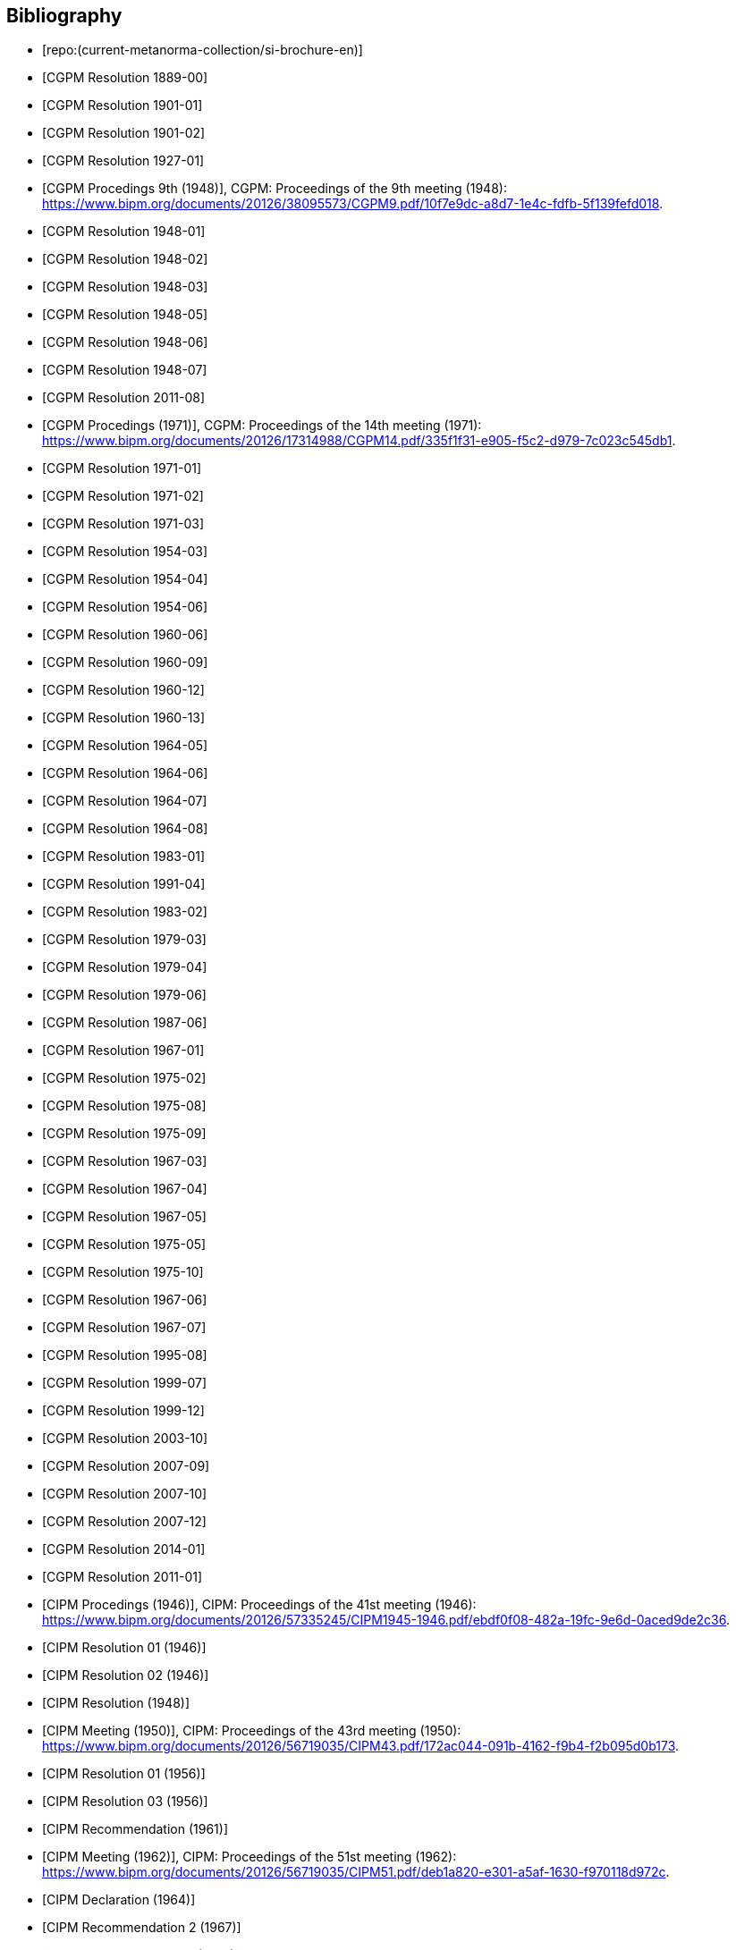 
[bibliography]
== Bibliography

* [[[english-doc,repo:(current-metanorma-collection/si-brochure-en)]]]

* [[[CR1889-1, CGPM Resolution 1889-00]]]

* [[[CR1901-1, CGPM Resolution 1901-01]]]

* [[[CR1901-2, CGPM Resolution 1901-02]]]

* [[[CR1927-1, CGPM Resolution 1927-01]]]

* [[[CR1948, CGPM Procedings 9th (1948)]]], CGPM: Proceedings of the 9th meeting (1948): https://www.bipm.org/documents/20126/38095573/CGPM9.pdf/10f7e9dc-a8d7-1e4c-fdfb-5f139fefd018.

* [[[CR1948-1, CGPM Resolution 1948-01]]]

* [[[CR1948-2, CGPM Resolution 1948-02]]]

* [[[CR1948-3, CGPM Resolution 1948-03]]]

* [[[CR1948-5, CGPM Resolution 1948-05]]]

* [[[CR1948-6, CGPM Resolution 1948-06]]]

* [[[CR1948-7, CGPM Resolution 1948-07]]]

* [[[CR2011-8, CGPM Resolution 2011-08]]]

* [[[CR1971, CGPM Procedings (1971)]]], CGPM: Proceedings of the 14th meeting (1971): https://www.bipm.org/documents/20126/17314988/CGPM14.pdf/335f1f31-e905-f5c2-d979-7c023c545db1.

* [[[CR1971-1, CGPM Resolution 1971-01]]]

* [[[CR1971-2, CGPM Resolution 1971-02]]]

* [[[CR1971-3, CGPM Resolution 1971-03]]]

* [[[CR1954-3, CGPM Resolution 1954-03]]]

* [[[CR1954-4, CGPM Resolution 1954-04]]]

* [[[CR1954-6, CGPM Resolution 1954-06]]]

* [[[CR1960-6, CGPM Resolution 1960-06]]]

* [[[CR1960-9, CGPM Resolution 1960-09]]]

* [[[CR1960-12, CGPM Resolution 1960-12]]]

* [[[CR1960-13, CGPM Resolution 1960-13]]]

* [[[CR1964-5, CGPM Resolution 1964-05]]]

* [[[CR1964-6, CGPM Resolution 1964-06]]]

* [[[CR1964-7, CGPM Resolution 1964-07]]]

* [[[CR1964-8, CGPM Resolution 1964-08]]]

* [[[CR1983-1, CGPM Resolution 1983-01]]]

* [[[CR1991-4, CGPM Resolution 1991-04]]]

* [[[CR1983-2, CGPM Resolution 1983-02]]]

* [[[CR1979-3, CGPM Resolution 1979-03]]]

* [[[CR1979-4, CGPM Resolution 1979-04]]]

* [[[CR1979-6, CGPM Resolution 1979-06]]]

* [[[CR1987-6, CGPM Resolution 1987-06]]]

* [[[CR1967-1, CGPM Resolution 1967-01]]]

* [[[CR1975-2, CGPM Resolution 1975-02]]]

* [[[CR1975-8, CGPM Resolution 1975-08]]]

* [[[CR1975-9, CGPM Resolution 1975-09]]]

* [[[CR1967-3, CGPM Resolution 1967-03]]]

* [[[CR1967-4, CGPM Resolution 1967-04]]]

* [[[CR1967-5, CGPM Resolution 1967-05]]]

* [[[CR1975-5, CGPM Resolution 1975-05]]]

* [[[CR1975-10, CGPM Resolution 1975-10]]]

* [[[CR1968-6, CGPM Resolution 1967-06]]]

* [[[CR1968-7, CGPM Resolution 1967-07]]]

* [[[CR1995-8, CGPM Resolution 1995-08]]]

* [[[CR1999-7, CGPM Resolution 1999-07]]]

* [[[CR1999-12, CGPM Resolution 1999-12]]]

* [[[CR2003-10, CGPM Resolution 2003-10]]]

* [[[CR2007-9, CGPM Resolution 2007-09]]]

* [[[CR2007-10, CGPM Resolution 2007-10]]]

* [[[CR2007-12, CGPM Resolution 2007-12]]]

* [[[CR2014-1, CGPM Resolution 2014-01]]]

* [[[CR2011-1, CGPM Resolution 2011-01]]]

// CIPM Meeting 41
* [[[PV20_h, CIPM Procedings (1946)]]], CIPM: Proceedings of the 41st meeting (1946): https://www.bipm.org/documents/20126/57335245/CIPM1945-1946.pdf/ebdf0f08-482a-19fc-9e6d-0aced9de2c36.

* [[[PV20_1, CIPM Resolution 01 (1946)]]]

* [[[PV20_2, CIPM Resolution 02 (1946)]]]

// CIPM Meeting 42
* [[[PV21, CIPM Resolution (1948)]]]

// CIPM Meeting 43 - Hand-crafted
* [[[PV22_h, CIPM Meeting (1950)]]], CIPM: Proceedings of the 43rd meeting (1950): https://www.bipm.org/documents/20126/56719035/CIPM43.pdf/172ac044-091b-4162-f9b4-f2b095d0b173.

// CIPM Meeting 46
* [[[PV25_1, CIPM Resolution 01 (1956)]]]

* [[[PV25_3, CIPM Resolution 03 (1956)]]]

// CIPM Meeting 50
* [[[PV29, CIPM Recommendation (1961)]]]

// CIPM Meeting 51 - Hand-crafted
* [[[PV30_h, CIPM Meeting (1962)]]], CIPM: Proceedings of the 51st meeting (1962): https://www.bipm.org/documents/20126/56719035/CIPM51.pdf/deb1a820-e301-a5af-1630-f970118d972c.

// CIPM Meeting 53
* [[[PV32, CIPM Declaration (1964)]]]

// CIPM Meeting 56
* [[[PV35_2, CIPM Recommendation 2 (1967)]]]

// CIPM Meeting 58
* [[[PV37, CIPM Recommendation 1 (1969)]]]

// CIPM Meeting 59
* [[[PV38, CCDS Recommendation 2 (1970)]]]

// CIPM Meeting  4 - Hand-crafted
* [[[PV41_h, CIPM Meeting 4]]], CIPM: Proceedings of the 4th meeting (1879): https://www.bipm.org/documents/20126/56719035/CIPM4.pdf/47e647d4-26c2-d3d6-b367-e749fb22b261.

// CIPM Meeting 69
* [[[PV48, CIPM Recommendation 1 (1980)]]]

// CIPM Meeting 73
* [[[PV52, CIPM Recommendation 1 (1984)]]]

// CIPM Meeting 77
* [[[PV56_1, CIPM Recommendation 1 (1988)]]]

* [[[PV56_2, CIPM Recommendation 2 (1988)]]]

// CIPM Meeting 78
* [[[PV57_5, CIPM Recommendation 5 (1989)]]]

// CIPM Meeting 90
* [[[PV69, CIPM Declaration 1 (2001)]]]

// CIPM Meeting 91
* [[[PV70_1, CIPM Recommendation 1 (2002)]]]

* [[[PV70_2, CIPM Recommendation 2 (2002)]]]

// CIPM Meeting 92
* [[[PV71_1, CIPM Recommendation 1 (2003)]]]

// CIPM Meeting 94
* [[[PV73_2, CIPM Recommendation 2 (2005)]]]

* [[[PV73_3, CIPM Recommendation 3 (2005)]]]

// CIPM Meeting 95
* [[[PV74, CIPM Recommendation 1 (2006)]]]

// CIPM Meeting 96
* [[[PV75, CIPM Recommendation 1 (2007)]]]

// CIPM Meeting 98
* [[[PV77_2, CIPM Recommendation 2 (2009)]]]

// CIPM Meeting 102
* [[[PV81, CIPM Recommendation 1 (2013)]]]

// CIPM Meeting 104
* [[[PV83, CIPM Recommendation 1 (2015)]]]

// CIPM Meeting 106
* [[[PV85_10, CIPM Decision 2017-10]]]
